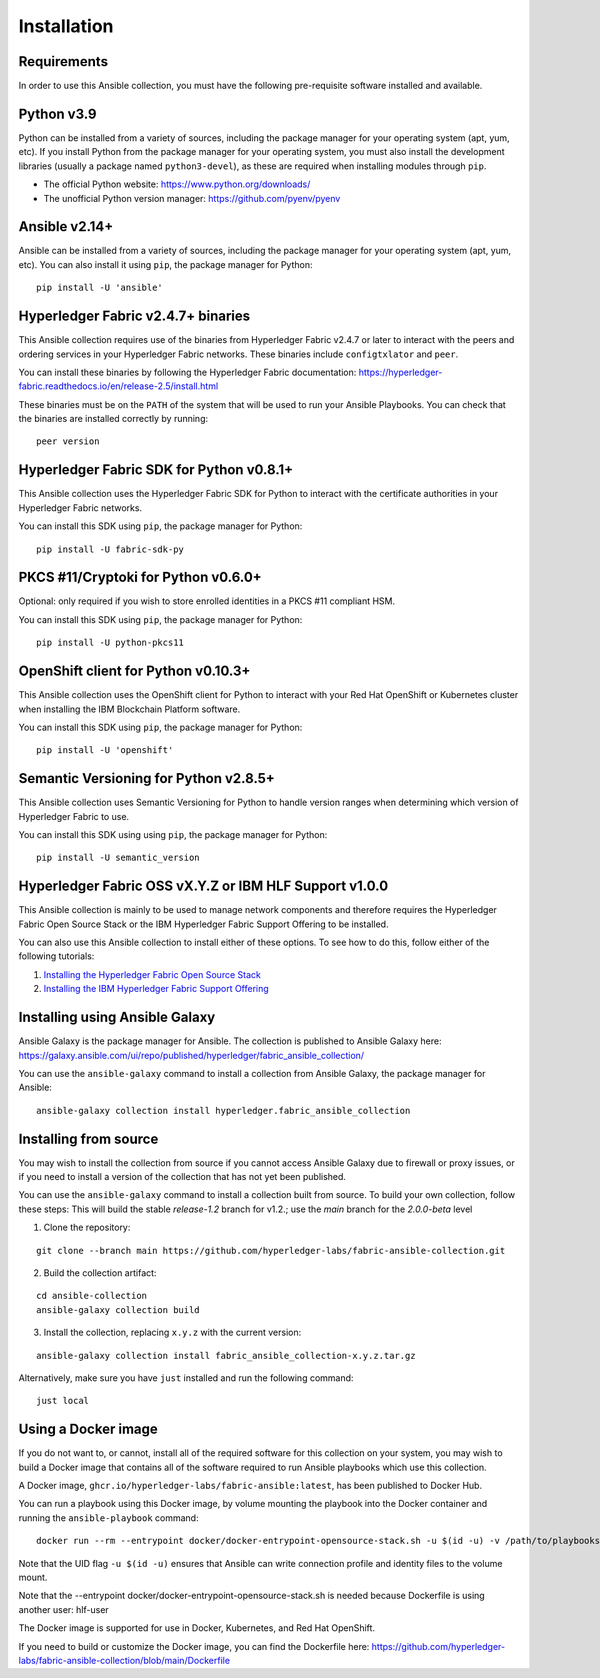 ..
.. SPDX-License-Identifier: Apache-2.0
..

============
Installation
============

Requirements
------------

In order to use this Ansible collection, you must have the following pre-requisite software installed and available.

..
    TODO: Test the latest python version

Python v3.9
-----------

Python can be installed from a variety of sources, including the package manager for your operating system (apt, yum, etc).
If you install Python from the package manager for your operating system, you must also install the development libraries (usually a package named ``python3-devel``), as these are required when installing modules through ``pip``.

- The official Python website: https://www.python.org/downloads/
- The unofficial Python version manager: https://github.com/pyenv/pyenv

..
    TODO: Test the latest Ansible version

Ansible v2.14+
--------------

Ansible can be installed from a variety of sources, including the package manager for your operating system (apt, yum, etc). You can also install it using ``pip``, the package manager for Python:

::

    pip install -U 'ansible'

Hyperledger Fabric v2.4.7+ binaries
-----------------------------------

This Ansible collection requires use of the binaries from Hyperledger Fabric v2.4.7 or later to interact with the peers and ordering services in your Hyperledger Fabric networks. These binaries include ``configtxlator`` and ``peer``.

You can install these binaries by following the Hyperledger Fabric documentation: https://hyperledger-fabric.readthedocs.io/en/release-2.5/install.html

These binaries must be on the ``PATH`` of the system that will be used to run your Ansible Playbooks. You can check that the binaries are installed correctly by running:

::

    peer version

..
    TODO: Test with the latest (1.0.0) version of the python sdk

Hyperledger Fabric SDK for Python v0.8.1+
-----------------------------------------

This Ansible collection uses the Hyperledger Fabric SDK for Python to interact with the certificate authorities in your Hyperledger Fabric networks.

You can install this SDK using ``pip``, the package manager for Python:

::

    pip install -U fabric-sdk-py

PKCS #11/Cryptoki for Python v0.6.0+
------------------------------------

Optional: only required if you wish to store enrolled identities in a PKCS #11 compliant HSM.

You can install this SDK using ``pip``, the package manager for Python:

::

    pip install -U python-pkcs11

OpenShift client for Python v0.10.3+
------------------------------------

This Ansible collection uses the OpenShift client for Python to interact with your Red Hat OpenShift or Kubernetes cluster when installing the IBM Blockchain Platform software.

You can install this SDK using ``pip``, the package manager for Python:

::

    pip install -U 'openshift'

Semantic Versioning for Python v2.8.5+
--------------------------------------

This Ansible collection uses Semantic Versioning for Python to handle version ranges when determining which version of Hyperledger Fabric to use.

You can install this SDK using using ``pip``, the package manager for Python:

::

    pip install -U semantic_version


Hyperledger Fabric OSS vX.Y.Z or IBM HLF Support v1.0.0
--------------------------------------------------------

This Ansible collection is mainly to be used to manage network components and therefore requires the Hyperledger Fabric Open Source Stack or the IBM Hyperledger Fabric Support Offering to be installed.

You can also use this Ansible collection to install either of these options. To see how to do this, follow either of the following tutorials:

1. `Installing the Hyperledger Fabric Open Source Stack <./tutorials/installing-fabric-operator-console.html>`_
2. `Installing the IBM Hyperledger Fabric Support Offering <./tutorials/hlfsupport-installing.html>`_



Installing using Ansible Galaxy
-------------------------------

Ansible Galaxy is the package manager for Ansible. The collection is published to Ansible Galaxy here: https://galaxy.ansible.com/ui/repo/published/hyperledger/fabric_ansible_collection/


You can use the ``ansible-galaxy`` command to install a collection from Ansible Galaxy, the package manager for Ansible:

::

    ansible-galaxy collection install hyperledger.fabric_ansible_collection

Installing from source
----------------------

You may wish to install the collection from source if you cannot access Ansible Galaxy due to firewall or proxy issues, or if you need to install a version of the collection that has not yet been published.

You can use the ``ansible-galaxy`` command to install a collection built from source. To build your own collection, follow these steps:
This will build the stable `release-1.2` branch for v1.2.; use the `main` branch for the `2.0.0-beta` level

1. Clone the repository:

::

    git clone --branch main https://github.com/hyperledger-labs/fabric-ansible-collection.git

2. Build the collection artifact:

::

    cd ansible-collection
    ansible-galaxy collection build

3. Install the collection, replacing ``x.y.z`` with the current version:

::

    ansible-galaxy collection install fabric_ansible_collection-x.y.z.tar.gz

Alternatively, make sure you have ``just`` installed and run the following command:

::

    just local

Using a Docker image
--------------------

If you do not want to, or cannot, install all of the required software for this collection on your system, you may wish to build a Docker image that contains all of the software required to run Ansible playbooks which use this collection.

A Docker image, ``ghcr.io/hyperledger-labs/fabric-ansible:latest``, has been published to Docker Hub.

You can run a playbook using this Docker image, by volume mounting the playbook into the Docker container and running the ``ansible-playbook`` command:

::

    docker run --rm --entrypoint docker/docker-entrypoint-opensource-stack.sh -u $(id -u) -v /path/to/playbooks:/playbooks docker pull ghcr.io/hyperledger-labs/fabric-ansible:latest /playbooks/playbook.yml

Note that the UID flag ``-u $(id -u)`` ensures that Ansible can write connection profile and identity files to the volume mount.

Note that the --entrypoint docker/docker-entrypoint-opensource-stack.sh is needed because Dockerfile is using another user: hlf-user

The Docker image is supported for use in Docker, Kubernetes, and Red Hat OpenShift.

If you need to build or customize the Docker image, you can find the Dockerfile here: https://github.com/hyperledger-labs/fabric-ansible-collection/blob/main/Dockerfile

